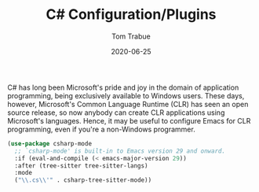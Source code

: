 #+TITLE:  C# Configuration/Plugins
#+AUTHOR: Tom Trabue
#+EMAIL:  tom.trabue@gmail.com
#+DATE:   2020-06-25
#+TAGS:
#+STARTUP: fold

C# has long been Microsoft's pride and joy in the domain of application
programming, being exclusively available to Windows users. These days, however,
Microsoft's Common Language Runtime (CLR) has seen an open source release, so
now anybody can create CLR applications using Microsoft's languages. Hence, it
may be useful to configure Emacs for CLR programming, even if you're a
non-Windows programmer.

#+begin_src emacs-lisp
  (use-package csharp-mode
    ;; `csharp-mode' is built-in to Emacs version 29 and onward.
    :if (eval-and-compile (< emacs-major-version 29))
    :after (tree-sitter tree-sitter-langs)
    :mode
    ("\\.cs\\'" . csharp-tree-sitter-mode))
#+end_src
